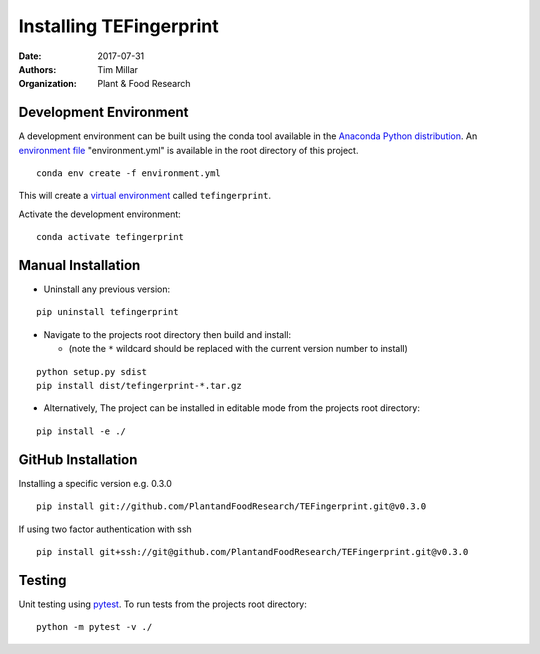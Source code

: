 Installing TEFingerprint
========================

:Date: 2017-07-31
:Authors: Tim Millar
:Organization: Plant & Food Research

Development Environment
-----------------------

A development environment can be built using the conda tool available in
the `Anaconda Python
distribution <https://www.continuum.io/downloads>`__. An `environment
file <http://conda.pydata.org/docs/using/envs.html#share-an-environment>`__
"environment.yml" is available in the root directory of this project.

::

    conda env create -f environment.yml

This will create a `virtual
environment <http://conda.pydata.org/docs/using/envs.html>`__ called
``tefingerprint``.

Activate the development environment:

::

    conda activate tefingerprint

Manual Installation
-------------------------

- Uninstall any previous version:

::

    pip uninstall tefingerprint

-  Navigate to the projects root directory then build and install:

   -  (note the ``*`` wildcard should be replaced with the current
      version number to install)

::

    python setup.py sdist
    pip install dist/tefingerprint-*.tar.gz

-  Alternatively, The project can be installed in editable mode from the
   projects root directory:

::

    pip install -e ./

GitHub Installation
-------------------

Installing a specific version e.g. 0.3.0

::

    pip install git://github.com/PlantandFoodResearch/TEFingerprint.git@v0.3.0

If using two factor authentication with ssh

::

    pip install git+ssh://git@github.com/PlantandFoodResearch/TEFingerprint.git@v0.3.0

Testing
-------

Unit testing using `pytest <http://doc.pytest.org/en/latest/>`__. To run
tests from the projects root directory:

::

    python -m pytest -v ./
